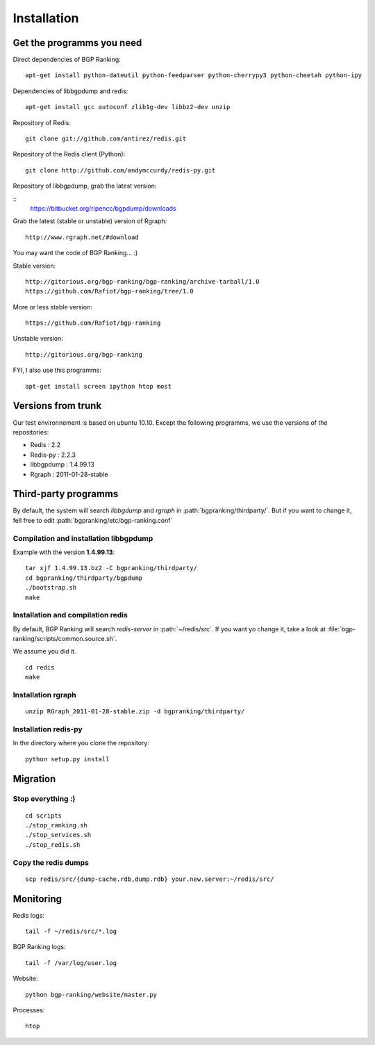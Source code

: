 ************
Installation
************


Get the programms you need
==========================

Direct dependencies of BGP Ranking:

::
    
    apt-get install python-dateutil python-feedparser python-cherrypy3 python-cheetah python-ipy


Dependencies of libbgpdump and redis:

::
    
    apt-get install gcc autoconf zlib1g-dev libbz2-dev unzip


Repository of Redis:

::

    git clone git://github.com/antirez/redis.git

Repository of the Redis client (Python):

::

    git clone http://github.com/andymccurdy/redis-py.git

Repository of libbgpdump, grab the latest version:

::
    https://bitbucket.org/ripencc/bgpdump/downloads


Grab the latest (stable or unstable) version of Rgraph:

::
    
    http://www.rgraph.net/#download 


You may want the code of BGP Ranking... :)

Stable version:

::
    
    http://gitorious.org/bgp-ranking/bgp-ranking/archive-tarball/1.0
    https://github.com/Rafiot/bgp-ranking/tree/1.0

More or less stable version:

::
    
    https://github.com/Rafiot/bgp-ranking

Unstable version: 

::
    
    http://gitorious.org/bgp-ranking


FYI, I also use this programms:

::

    apt-get install screen ipython htop most

Versions from trunk
===================

Our test environnement is based on ubuntu 10.10. Except the following programms, we use the
versions of the repositories: 

* Redis : 2.2
* Redis-py : 2.2.3
* libbgpdump : 1.4.99.13
* Rgraph : 2011-01-28-stable


Third-party programms
=====================

By default, the system will search `libbgdump` and `rgraph` in :path:`bgpranking/thirdparty/`.
But if you want to change it, fell free to edit :path:`bgpranking/etc/bgp-ranking.conf`

Compilation and installation libbgpdump
---------------------------------------

Example with the version **1.4.99.13**:

::
    
    tar xjf 1.4.99.13.bz2 -C bgpranking/thirdparty/
    cd bgpranking/thirdparty/bgpdump
    ./bootstrap.sh
    make

Installation and compilation redis
----------------------------------

By default, BGP Ranking will search `redis-server` in :path:`~/redis/src`. If you want 
yo change it, take a look at :file:`bgp-ranking/scripts/common.source.sh`.

We assume you did it. 

::
    
    cd redis
    make

Installation rgraph
-------------------

::
    
    unzip RGraph_2011-01-28-stable.zip -d bgpranking/thirdparty/

Installation redis-py
---------------------

In the directory where you clone the repository:

::
    
    python setup.py install


Migration
=========

Stop everything :)
------------------

::
    
    cd scripts
    ./stop_ranking.sh
    ./stop_services.sh
    ./stop_redis.sh


Copy the redis dumps
--------------------

::
    
    scp redis/src/{dump-cache.rdb,dump.rdb} your.new.server:~/redis/src/


Monitoring
==========

Redis logs:

::
    
    tail -f ~/redis/src/*.log

BGP Ranking logs:

::
    
    tail -f /var/log/user.log

Website:

::
    
    python bgp-ranking/website/master.py

Processes:

::
    
    htop

